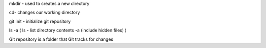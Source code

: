 mkdir - used to creates a new directory

cd- changes our working directory

git init - initialize git repository

ls -a (
ls - list directory contents
-a (include hidden files)
)

Git repository is a folder that Git tracks for changes 